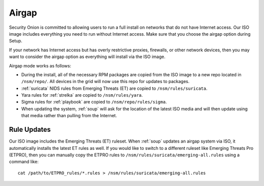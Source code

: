 .. _airgap:

Airgap
======

Security Onion is committed to allowing users to run a full install on networks that do not have Internet access. Our ISO image includes everything you need to run without Internet access. Make sure that you choose the airgap option during Setup. 

If your network has Internet access but has overly restrictive proxies, firewalls, or other network devices, then you may want to consider the airgap option as everything will install via the ISO image.

.. image:: images/06_setup_airgap.png
  :target: _images/06_setup_airgap.png

Airgap mode works as follows:

- During the install, all of the necessary RPM packages are copied from the ISO image to a new repo located in ``/nsm/repo/``. All devices in the grid will now use this repo for updates to packages.

- :ref:`suricata` NIDS rules from Emerging Threats (ET) are copied to ``/nsm/rules/suricata``.

- Yara rules for :ref:`strelka` are copied to ``/nsm/rules/yara``.

- Sigma rules for :ref:`playbook` are copied to ``/nsm/repo/rules/sigma``.

- When updating the system, :ref:`soup` will ask for the location of the latest ISO media and will then update using that media rather than pulling from the Internet.

Rule Updates
------------

Our ISO image includes the Emerging Threats (ET) ruleset. When :ref:`soup` updates an airgap system via ISO, it automatically installs the latest ET rules as well. If you would like to switch to a different ruleset like Emerging Threats Pro (ETPRO), then you can manually copy the ETPRO rules to ``/nsm/rules/suricata/emerging-all.rules`` using a command like:

::

  cat /path/to/ETPRO_rules/*.rules > /nsm/rules/suricata/emerging-all.rules
